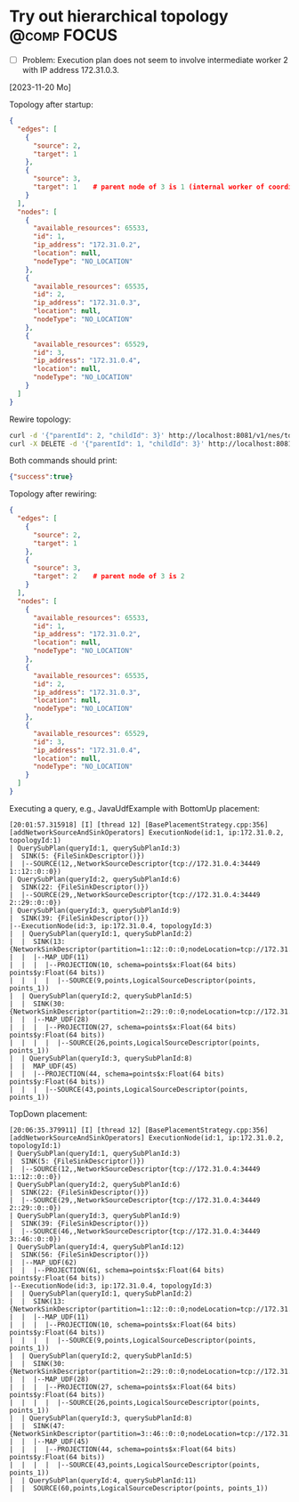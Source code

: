 * Try out hierarchical topology                                                        :@comp:FOCUS:

- [ ] Problem: Execution plan does not seem to involve intermediate worker 2 with IP address 172.31.0.3.

[2023-11-20 Mo]

Topology after startup:

#+begin_src json
{
  "edges": [
    {
      "source": 2,
      "target": 1
    },
    {
      "source": 3,
      "target": 1    # parent node of 3 is 1 (internal worker of coordinator)
    }
  ],
  "nodes": [
    {
      "available_resources": 65533,
      "id": 1,
      "ip_address": "172.31.0.2",
      "location": null,
      "nodeType": "NO_LOCATION"
    },
    {
      "available_resources": 65535,
      "id": 2,
      "ip_address": "172.31.0.3",
      "location": null,
      "nodeType": "NO_LOCATION"
    },
    {
      "available_resources": 65529,
      "id": 3,
      "ip_address": "172.31.0.4",
      "location": null,
      "nodeType": "NO_LOCATION"
    }
  ]
}
#+end_src

Rewire topology:

#+begin_src sh
curl -d '{"parentId": 2, "childId": 3}' http://localhost:8081/v1/nes/topology/addParent
curl -X DELETE -d '{"parentId": 1, "childId": 3}' http://localhost:8081/v1/nes/topology/removeParent
#+end_src

Both commands should print:

#+begin_src json
{"success":true}
#+end_src

Topology after rewiring:

#+begin_src json
{
  "edges": [
    {
      "source": 2,
      "target": 1
    },
    {
      "source": 3,
      "target": 2    # parent node of 3 is 2
    }
  ],
  "nodes": [
    {
      "available_resources": 65533,
      "id": 1,
      "ip_address": "172.31.0.2",
      "location": null,
      "nodeType": "NO_LOCATION"
    },
    {
      "available_resources": 65535,
      "id": 2,
      "ip_address": "172.31.0.3",
      "location": null,
      "nodeType": "NO_LOCATION"
    },
    {
      "available_resources": 65529,
      "id": 3,
      "ip_address": "172.31.0.4",
      "location": null,
      "nodeType": "NO_LOCATION"
    }
  ]
}
#+end_src

Executing a query, e.g., JavaUdfExample with BottomUp placement:

#+begin_example
[20:01:57.315918] [I] [thread 12] [BasePlacementStrategy.cpp:356] [addNetworkSourceAndSinkOperators] ExecutionNode(id:1, ip:172.31.0.2, topologyId:1)
| QuerySubPlan(queryId:1, querySubPlanId:3)
|  SINK(5: {FileSinkDescriptor()})
|  |--SOURCE(12,,NetworkSourceDescriptor{tcp://172.31.0.4:34449 1::12::0::0})
| QuerySubPlan(queryId:2, querySubPlanId:6)
|  SINK(22: {FileSinkDescriptor()})
|  |--SOURCE(29,,NetworkSourceDescriptor{tcp://172.31.0.4:34449 2::29::0::0})
| QuerySubPlan(queryId:3, querySubPlanId:9)
|  SINK(39: {FileSinkDescriptor()})
|--ExecutionNode(id:3, ip:172.31.0.4, topologyId:3)
|  | QuerySubPlan(queryId:1, querySubPlanId:2)
|  |  SINK(13: {NetworkSinkDescriptor(partition=1::12::0::0;nodeLocation=tcp://172.31.0.2:42695)})
|  |  |--MAP_UDF(11)
|  |  |  |--PROJECTION(10, schema=points$x:Float(64 bits) points$y:Float(64 bits))
|  |  |  |  |--SOURCE(9,points,LogicalSourceDescriptor(points, points_1))
|  | QuerySubPlan(queryId:2, querySubPlanId:5)
|  |  SINK(30: {NetworkSinkDescriptor(partition=2::29::0::0;nodeLocation=tcp://172.31.0.2:42695)})
|  |  |--MAP_UDF(28)
|  |  |  |--PROJECTION(27, schema=points$x:Float(64 bits) points$y:Float(64 bits))
|  |  |  |  |--SOURCE(26,points,LogicalSourceDescriptor(points, points_1))
|  | QuerySubPlan(queryId:3, querySubPlanId:8)
|  |  MAP_UDF(45)
|  |  |--PROJECTION(44, schema=points$x:Float(64 bits) points$y:Float(64 bits))
|  |  |  |--SOURCE(43,points,LogicalSourceDescriptor(points, points_1))
#+end_example


TopDown placement:

#+begin_example
[20:06:35.379911] [I] [thread 12] [BasePlacementStrategy.cpp:356] [addNetworkSourceAndSinkOperators] ExecutionNode(id:1, ip:172.31.0.2, topologyId:1)
| QuerySubPlan(queryId:1, querySubPlanId:3)
|  SINK(5: {FileSinkDescriptor()})
|  |--SOURCE(12,,NetworkSourceDescriptor{tcp://172.31.0.4:34449 1::12::0::0})
| QuerySubPlan(queryId:2, querySubPlanId:6)
|  SINK(22: {FileSinkDescriptor()})
|  |--SOURCE(29,,NetworkSourceDescriptor{tcp://172.31.0.4:34449 2::29::0::0})
| QuerySubPlan(queryId:3, querySubPlanId:9)
|  SINK(39: {FileSinkDescriptor()})
|  |--SOURCE(46,,NetworkSourceDescriptor{tcp://172.31.0.4:34449 3::46::0::0})
| QuerySubPlan(queryId:4, querySubPlanId:12)
|  SINK(56: {FileSinkDescriptor()})
|  |--MAP_UDF(62)
|  |  |--PROJECTION(61, schema=points$x:Float(64 bits) points$y:Float(64 bits))
|--ExecutionNode(id:3, ip:172.31.0.4, topologyId:3)
|  | QuerySubPlan(queryId:1, querySubPlanId:2)
|  |  SINK(13: {NetworkSinkDescriptor(partition=1::12::0::0;nodeLocation=tcp://172.31.0.2:42695)})
|  |  |--MAP_UDF(11)
|  |  |  |--PROJECTION(10, schema=points$x:Float(64 bits) points$y:Float(64 bits))
|  |  |  |  |--SOURCE(9,points,LogicalSourceDescriptor(points, points_1))
|  | QuerySubPlan(queryId:2, querySubPlanId:5)
|  |  SINK(30: {NetworkSinkDescriptor(partition=2::29::0::0;nodeLocation=tcp://172.31.0.2:42695)})
|  |  |--MAP_UDF(28)
|  |  |  |--PROJECTION(27, schema=points$x:Float(64 bits) points$y:Float(64 bits))
|  |  |  |  |--SOURCE(26,points,LogicalSourceDescriptor(points, points_1))
|  | QuerySubPlan(queryId:3, querySubPlanId:8)
|  |  SINK(47: {NetworkSinkDescriptor(partition=3::46::0::0;nodeLocation=tcp://172.31.0.2:42695)})
|  |  |--MAP_UDF(45)
|  |  |  |--PROJECTION(44, schema=points$x:Float(64 bits) points$y:Float(64 bits))
|  |  |  |  |--SOURCE(43,points,LogicalSourceDescriptor(points, points_1))
|  | QuerySubPlan(queryId:4, querySubPlanId:11)
|  |  SOURCE(60,points,LogicalSourceDescriptor(points, points_1))
#+end_example

